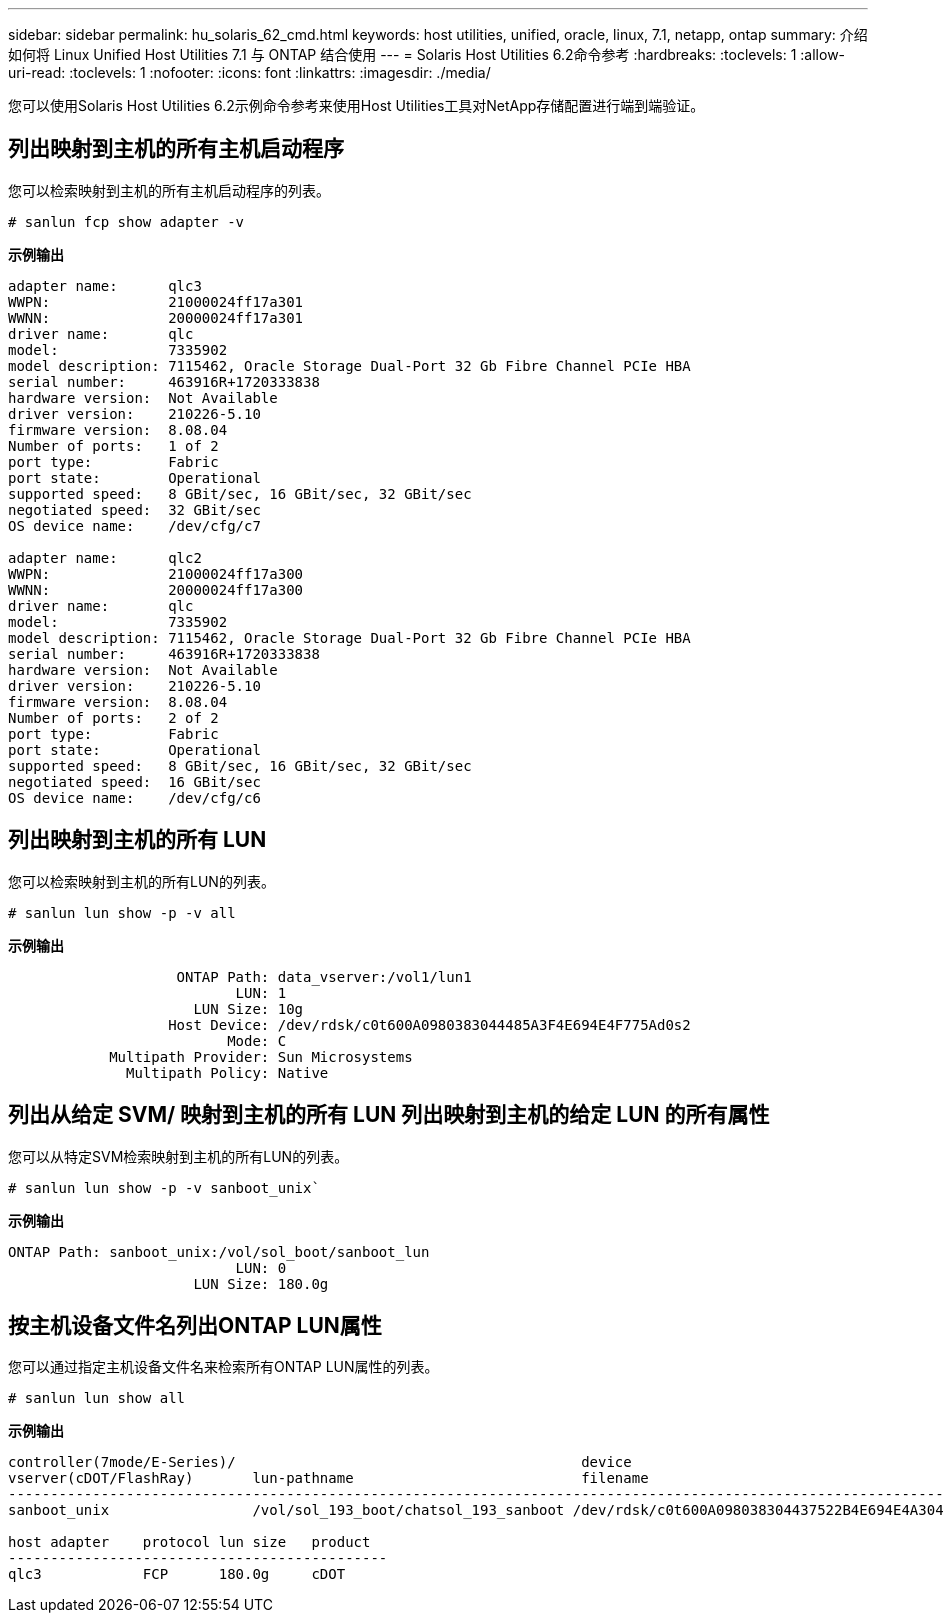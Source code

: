 ---
sidebar: sidebar 
permalink: hu_solaris_62_cmd.html 
keywords: host utilities, unified, oracle, linux, 7.1, netapp, ontap 
summary: 介绍如何将 Linux Unified Host Utilities 7.1 与 ONTAP 结合使用 
---
= Solaris Host Utilities 6.2命令参考
:hardbreaks:
:toclevels: 1
:allow-uri-read: 
:toclevels: 1
:nofooter: 
:icons: font
:linkattrs: 
:imagesdir: ./media/


[role="lead"]
您可以使用Solaris Host Utilities 6.2示例命令参考来使用Host Utilities工具对NetApp存储配置进行端到端验证。



== 列出映射到主机的所有主机启动程序

您可以检索映射到主机的所有主机启动程序的列表。

[source, cli]
----
# sanlun fcp show adapter -v
----
*示例输出*

[listing]
----
adapter name:      qlc3
WWPN:              21000024ff17a301
WWNN:              20000024ff17a301
driver name:       qlc
model:             7335902
model description: 7115462, Oracle Storage Dual-Port 32 Gb Fibre Channel PCIe HBA
serial number:     463916R+1720333838
hardware version:  Not Available
driver version:    210226-5.10
firmware version:  8.08.04
Number of ports:   1 of 2
port type:         Fabric
port state:        Operational
supported speed:   8 GBit/sec, 16 GBit/sec, 32 GBit/sec
negotiated speed:  32 GBit/sec
OS device name:    /dev/cfg/c7

adapter name:      qlc2
WWPN:              21000024ff17a300
WWNN:              20000024ff17a300
driver name:       qlc
model:             7335902
model description: 7115462, Oracle Storage Dual-Port 32 Gb Fibre Channel PCIe HBA
serial number:     463916R+1720333838
hardware version:  Not Available
driver version:    210226-5.10
firmware version:  8.08.04
Number of ports:   2 of 2
port type:         Fabric
port state:        Operational
supported speed:   8 GBit/sec, 16 GBit/sec, 32 GBit/sec
negotiated speed:  16 GBit/sec
OS device name:    /dev/cfg/c6
----


== 列出映射到主机的所有 LUN

您可以检索映射到主机的所有LUN的列表。

[source, cli]
----
# sanlun lun show -p -v all
----
*示例输出*

[listing]
----

                    ONTAP Path: data_vserver:/vol1/lun1
                           LUN: 1
                      LUN Size: 10g
                   Host Device: /dev/rdsk/c0t600A0980383044485A3F4E694E4F775Ad0s2
                          Mode: C
            Multipath Provider: Sun Microsystems
              Multipath Policy: Native

----


== 列出从给定 SVM/ 映射到主机的所有 LUN 列出映射到主机的给定 LUN 的所有属性

您可以从特定SVM检索映射到主机的所有LUN的列表。

[source, cli]
----
# sanlun lun show -p -v sanboot_unix`
----
*示例输出*

[listing]
----
ONTAP Path: sanboot_unix:/vol/sol_boot/sanboot_lun
                           LUN: 0
                      LUN Size: 180.0g

----


== 按主机设备文件名列出ONTAP LUN属性

您可以通过指定主机设备文件名来检索所有ONTAP LUN属性的列表。

[source, cli]
----
# sanlun lun show all
----
*示例输出*

[listing]
----
controller(7mode/E-Series)/                                         device
vserver(cDOT/FlashRay)       lun-pathname                           filename
---------------------------------------------------------------------------------------------------------------
sanboot_unix                 /vol/sol_193_boot/chatsol_193_sanboot /dev/rdsk/c0t600A098038304437522B4E694E4A3043d0s2

host adapter    protocol lun size   product
---------------------------------------------
qlc3            FCP      180.0g     cDOT
----